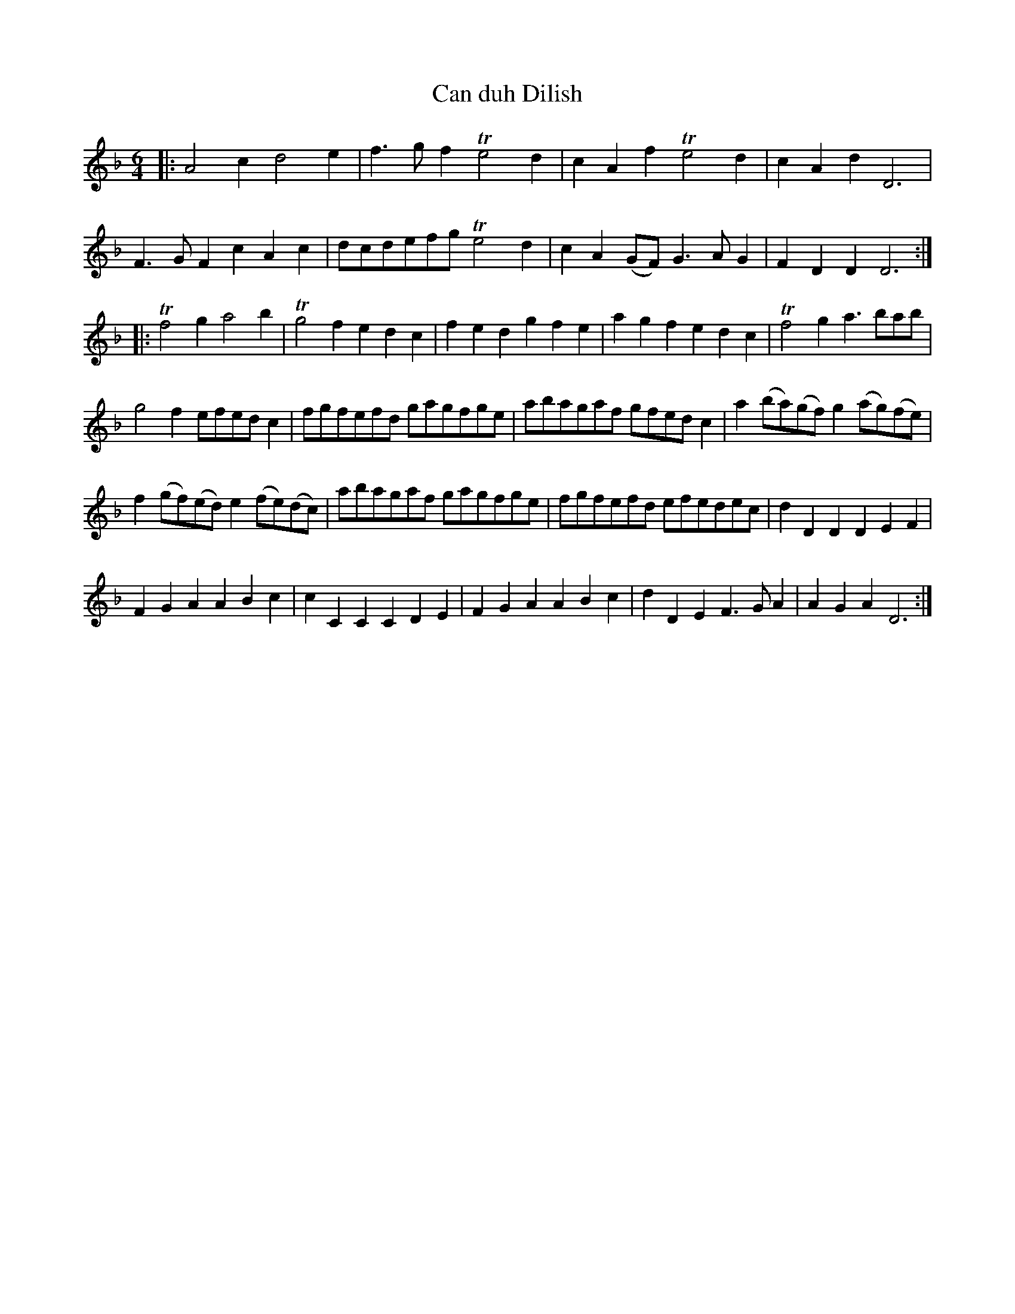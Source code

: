 X: 1
T: Can duh Dilish
B: A COLECTION of the most Celebrated Irish Tunes16a
M: 6/4
L: 1/8
K: Dm
|:\
A4c2 d4e2 | f3gf2 Te4d2 | c2A2f2 Te4d2 | c2A2d2 D6 |
F3GF2 c2A2c2 | dcdefg Te4d2 | c2A2(GF) G3AG2 | F2D2D2 D6 :|
|:\
Tf4g2 a4b2 | Tg4f2 e2d2c2 | f2e2d2 g2f2e2 | a2g2f2 e2d2c2 | Tf4g2 a3bab |
g4f2 efedc2 | fgfefd gagfge | abagaf gfedc2 | a2(ba)(gf) g2(ag)(fe) |
f2(gf)(ed) e2(fe)(dc) | abagaf gagfge | fgfefd efedec | d2D2D2 D2E2F2 |
F2G2A2 A2B2c2 | c2C2C2 C2D2E2 | F2G2A2 A2B2c2 | d2D2E2 F3GA2 | A2G2A2 D6 :|
